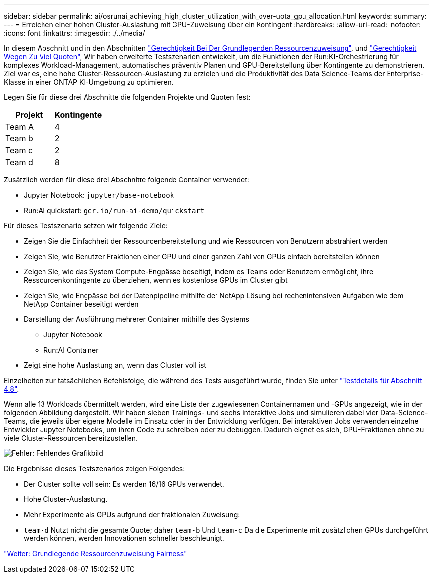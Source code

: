 ---
sidebar: sidebar 
permalink: ai/osrunai_achieving_high_cluster_utilization_with_over-uota_gpu_allocation.html 
keywords:  
summary:  
---
= Erreichen einer hohen Cluster-Auslastung mit GPU-Zuweisung über ein Kontingent
:hardbreaks:
:allow-uri-read: 
:nofooter: 
:icons: font
:linkattrs: 
:imagesdir: ./../media/


[role="lead"]
In diesem Abschnitt und in den Abschnitten link:osrunai_basic_resource_allocation_fairness.html["Gerechtigkeit Bei Der Grundlegenden Ressourcenzuweisung"], und link:osrunai_over-quota_fairness.html["Gerechtigkeit Wegen Zu Viel Quoten"], Wir haben erweiterte Testszenarien entwickelt, um die Funktionen der Run:KI-Orchestrierung für komplexes Workload-Management, automatisches präventiv Planen und GPU-Bereitstellung über Kontingente zu demonstrieren. Ziel war es, eine hohe Cluster-Ressourcen-Auslastung zu erzielen und die Produktivität des Data Science-Teams der Enterprise-Klasse in einer ONTAP KI-Umgebung zu optimieren.

Legen Sie für diese drei Abschnitte die folgenden Projekte und Quoten fest:

|===
| Projekt | Kontingente 


| Team A | 4 


| Team b | 2 


| Team c | 2 


| Team d | 8 
|===
Zusätzlich werden für diese drei Abschnitte folgende Container verwendet:

* Jupyter Notebook: `jupyter/base-notebook`
* Run:AI quickstart: `gcr.io/run-ai-demo/quickstart`


Für dieses Testszenario setzen wir folgende Ziele:

* Zeigen Sie die Einfachheit der Ressourcenbereitstellung und wie Ressourcen von Benutzern abstrahiert werden
* Zeigen Sie, wie Benutzer Fraktionen einer GPU und einer ganzen Zahl von GPUs einfach bereitstellen können
* Zeigen Sie, wie das System Compute-Engpässe beseitigt, indem es Teams oder Benutzern ermöglicht, ihre Ressourcenkontingente zu überziehen, wenn es kostenlose GPUs im Cluster gibt
* Zeigen Sie, wie Engpässe bei der Datenpipeline mithilfe der NetApp Lösung bei rechenintensiven Aufgaben wie dem NetApp Container beseitigt werden
* Darstellung der Ausführung mehrerer Container mithilfe des Systems
+
** Jupyter Notebook
** Run:AI Container


* Zeigt eine hohe Auslastung an, wenn das Cluster voll ist


Einzelheiten zur tatsächlichen Befehlsfolge, die während des Tests ausgeführt wurde, finden Sie unter link:osrunai_testing_details_for_section_4.8.html["Testdetails für Abschnitt 4.8"].

Wenn alle 13 Workloads übermittelt werden, wird eine Liste der zugewiesenen Containernamen und -GPUs angezeigt, wie in der folgenden Abbildung dargestellt. Wir haben sieben Trainings- und sechs interaktive Jobs und simulieren dabei vier Data-Science-Teams, die jeweils über eigene Modelle im Einsatz oder in der Entwicklung verfügen. Bei interaktiven Jobs verwenden einzelne Entwickler Jupyter Notebooks, um ihren Code zu schreiben oder zu debuggen. Dadurch eignet es sich, GPU-Fraktionen ohne zu viele Cluster-Ressourcen bereitzustellen.

image:osrunai_image8.png["Fehler: Fehlendes Grafikbild"]

Die Ergebnisse dieses Testszenarios zeigen Folgendes:

* Der Cluster sollte voll sein: Es werden 16/16 GPUs verwendet.
* Hohe Cluster-Auslastung.
* Mehr Experimente als GPUs aufgrund der fraktionalen Zuweisung:
* `team-d` Nutzt nicht die gesamte Quote; daher `team-b` Und `team-c` Da die Experimente mit zusätzlichen GPUs durchgeführt werden können, werden Innovationen schneller beschleunigt.


link:osrunai_basic_resource_allocation_fairness.html["Weiter: Grundlegende Ressourcenzuweisung Fairness"]
